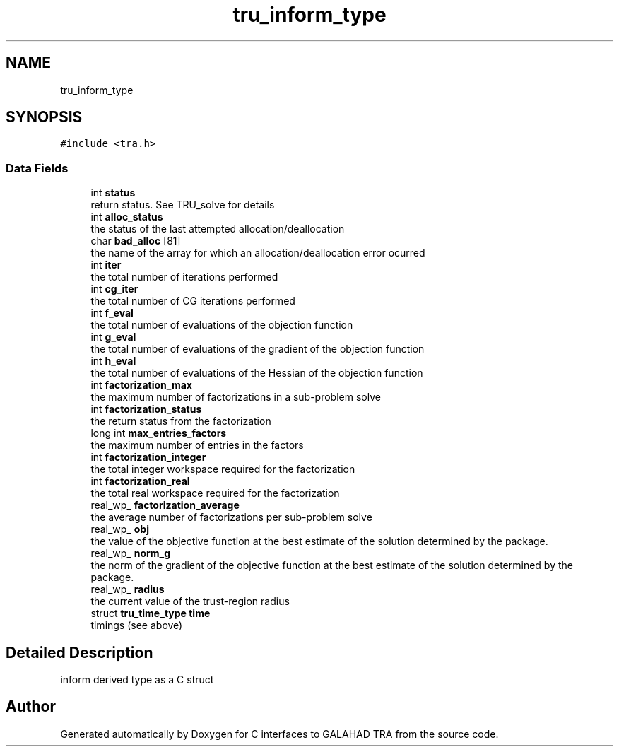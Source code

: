 .TH "tru_inform_type" 3 "Tue Oct 26 2021" "C interfaces to GALAHAD TRA" \" -*- nroff -*-
.ad l
.nh
.SH NAME
tru_inform_type
.SH SYNOPSIS
.br
.PP
.PP
\fC#include <tra\&.h>\fP
.SS "Data Fields"

.in +1c
.ti -1c
.RI "int \fBstatus\fP"
.br
.RI "return status\&. See TRU_solve for details "
.ti -1c
.RI "int \fBalloc_status\fP"
.br
.RI "the status of the last attempted allocation/deallocation "
.ti -1c
.RI "char \fBbad_alloc\fP [81]"
.br
.RI "the name of the array for which an allocation/deallocation error ocurred "
.ti -1c
.RI "int \fBiter\fP"
.br
.RI "the total number of iterations performed "
.ti -1c
.RI "int \fBcg_iter\fP"
.br
.RI "the total number of CG iterations performed "
.ti -1c
.RI "int \fBf_eval\fP"
.br
.RI "the total number of evaluations of the objection function "
.ti -1c
.RI "int \fBg_eval\fP"
.br
.RI "the total number of evaluations of the gradient of the objection function "
.ti -1c
.RI "int \fBh_eval\fP"
.br
.RI "the total number of evaluations of the Hessian of the objection function "
.ti -1c
.RI "int \fBfactorization_max\fP"
.br
.RI "the maximum number of factorizations in a sub-problem solve "
.ti -1c
.RI "int \fBfactorization_status\fP"
.br
.RI "the return status from the factorization "
.ti -1c
.RI "long int \fBmax_entries_factors\fP"
.br
.RI "the maximum number of entries in the factors "
.ti -1c
.RI "int \fBfactorization_integer\fP"
.br
.RI "the total integer workspace required for the factorization "
.ti -1c
.RI "int \fBfactorization_real\fP"
.br
.RI "the total real workspace required for the factorization "
.ti -1c
.RI "real_wp_ \fBfactorization_average\fP"
.br
.RI "the average number of factorizations per sub-problem solve "
.ti -1c
.RI "real_wp_ \fBobj\fP"
.br
.RI "the value of the objective function at the best estimate of the solution determined by the package\&. "
.ti -1c
.RI "real_wp_ \fBnorm_g\fP"
.br
.RI "the norm of the gradient of the objective function at the best estimate of the solution determined by the package\&. "
.ti -1c
.RI "real_wp_ \fBradius\fP"
.br
.RI "the current value of the trust-region radius "
.ti -1c
.RI "struct \fBtru_time_type\fP \fBtime\fP"
.br
.RI "timings (see above) "
.in -1c
.SH "Detailed Description"
.PP 
inform derived type as a C struct 

.SH "Author"
.PP 
Generated automatically by Doxygen for C interfaces to GALAHAD TRA from the source code\&.

